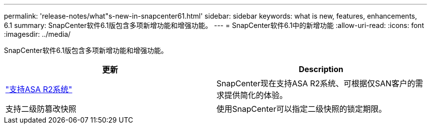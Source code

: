 ---
permalink: 'release-notes/what"s-new-in-snapcenter61.html' 
sidebar: sidebar 
keywords: what is new, features, enhancements, 6.1 
summary: SnapCenter软件6.1版包含多项新增功能和增强功能。 
---
= SnapCenter软件6.1中的新增功能
:allow-uri-read: 
:icons: font
:imagesdir: ../media/


[role="lead"]
SnapCenter软件6.1版包含多项新增功能和增强功能。

|===
| 更新 | Description 


| link:../get-started/reference_supported_storage_systems_and_applications.html["支持ASA R2系统"]  a| 
SnapCenter现在支持ASA R2系统、可根据仅SAN客户的需求提供简化的体验。



| 支持二级防篡改快照  a| 
使用SnapCenter可以指定二级快照的锁定期限。

|===